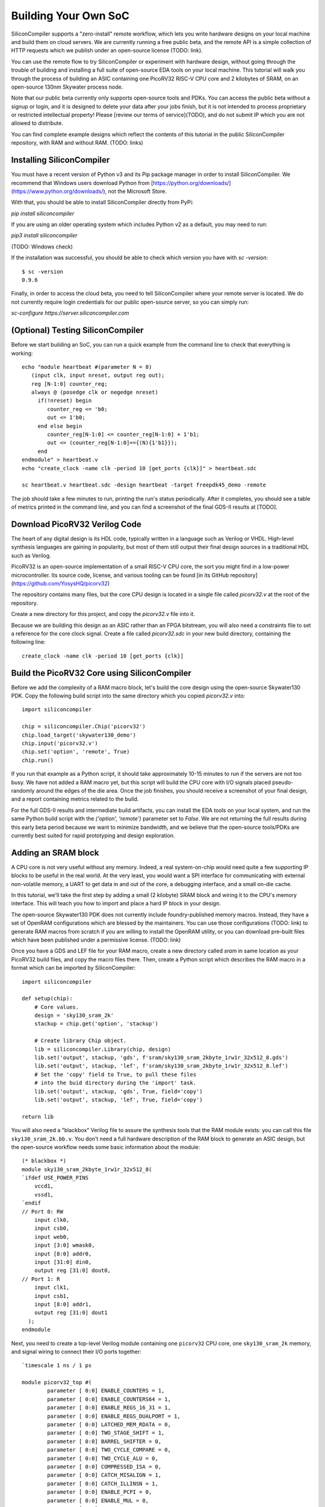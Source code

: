 Building Your Own SoC
=====================

SiliconCompiler supports a "zero-install" remote workflow, which lets you write hardware designs on your local machine and build them on cloud servers. We are currently running a free public beta, and the remote API is a simple collection of HTTP requests which we publish under an open-source license (TODO: link).

You can use the remote flow to try SiliconCompiler or experiment with hardware design, without going through the trouble of building and installing a full suite of open-source EDA tools on your local machine. This tutorial will walk you through the process of building an ASIC containing one PicoRV32 RISC-V CPU core and 2 kilobytes of SRAM, on an open-source 130nm Skywater process node.

Note that our public beta currently only supports open-source tools and PDKs. You can access the public beta without a signup or login, and it is designed to delete your data after your jobs finish, but it is not intended to process proprietary or restricted intellectual property! Please [review our terms of service](TODO), and do not submit IP which you are not allowed to distribute.

You can find complete example designs which reflect the contents of this tutorial in the public SiliconCompiler repository, with RAM and without RAM. (TODO: links)

Installing SiliconCompiler
--------------------------

You must have a recent version of Python v3 and its Pip package manager in order to install SiliconCompiler. We recommend that Windows users download Python from [https://python.org/downloads/](https://www.python.org/downloads/), not the Microsoft Store.

With that, you should be able to install SiliconCompiler directly from PyPi:

`pip install siliconcompiler`

If you are using an older operating system which includes Python v2 as a default, you may need to run:

`pip3 install siliconcompiler`

(TODO: Windows check)

If the installation was successful, you should be able to check which version you have with `sc -version`::

    $ sc -version
    0.9.6

Finally, in order to access the cloud beta, you need to tell SiliconCompiler where your remote server is located. We do not currently require login credentials for our public open-source server, so you can simply run:

`sc-configure https://server.siliconcompiler.com`

(Optional) Testing SiliconCompiler
----------------------------------

Before we start building an SoC, you can run a quick example from the command line to check that everything is working::

    echo "module heartbeat #(parameter N = 8)
       (input clk, input nreset, output reg out);
       reg [N-1:0] counter_reg;
       always @ (posedge clk or negedge nreset)
         if(!nreset) begin
            counter_reg <= 'b0;
            out <= 1'b0;
         end else begin
            counter_reg[N-1:0] <= counter_reg[N-1:0] + 1'b1;
            out <= (counter_reg[N-1:0]=={(N){1'b1}});
         end
    endmodule" > heartbeat.v
    echo "create_clock -name clk -period 10 [get_ports {clk}]" > heartbeat.sdc
    
    sc heartbeat.v heartbeat.sdc -design heartbeat -target freepdk45_demo -remote

The job should take a few minutes to run, printing the run's status periodically. After it completes, you should see a table of metrics printed in the command line, and you can find a screenshot of the final GDS-II results at [TODO].

Download PicoRV32 Verilog Code
------------------------------

The heart of any digital design is its HDL code, typically written in a language such as Verilog or VHDL. High-level synthesis languages are gaining in popularity, but most of them still output their final design sources in a traditional HDL such as Verilog.

PicoRV32 is an open-source implementation of a small RISC-V CPU core, the sort you might find in a low-power microcontroller. Its source code, license, and various tooling can be found [in its GitHub repository](https://github.com/YosysHQ/picorv32)

The repository contains many files, but the core CPU design is located in a single file called `picorv32.v` at the root of the repository.

Create a new directory for this project, and copy the `picorv32.v` file into it.

Because we are building this design as an ASIC rather than an FPGA bitstream, you will also need a constraints file to set a reference for the core clock signal. Create a file called `picorv32.sdc` in your new build directory, containing the following line::

    create_clock -name clk -period 10 [get_ports {clk}]

Build the PicoRV32 Core using SiliconCompiler
---------------------------------------------

Before we add the complexity of a RAM macro block, let's build the core design using the open-source Skywater130 PDK. Copy the following build script into the same directory which you copied `picorv32.v` into::

    import siliconcompiler

    chip = siliconcompiler.Chip('picorv32')
    chip.load_target('skywater130_demo')
    chip.input('picorv32.v')
    chip.set('option', 'remote', True)
    chip.run()

If you run that example as a Python script, it should take approximately 10-15 minutes to run if the servers are not too busy. We have not added a RAM macro yet, but this script will build the CPU core with I/O signals placed pseudo-randomly around the edges of the die area. Once the job finishes, you should receive a screenshot of your final design, and a report containing metrics related to the build.

For the full GDS-II results and intermediate build artifacts, you can install the EDA tools on your local system, and run the same Python build script with the `('option', 'remote')` parameter set to `False`. We are not returning the full results during this early beta period because we want to minimize bandwidth, and we believe that the open-source tools/PDKs are currently best suited for rapid prototyping and design exploration.

Adding an SRAM block
--------------------

A CPU core is not very useful without any memory. Indeed, a real system-on-chip would need quite a few supporting IP blocks to be useful in the real world. At the very least, you would want a SPI interface for communicating with external non-volatile memory, a UART to get data in and out of the core, a debugging interface, and a small on-die cache.

In this tutorial, we'll take the first step by adding a small (2 kilobyte) SRAM block and wiring it to the CPU's memory interface. This will teach you how to import and place a hard IP block in your design.

The open-source Skywater130 PDK does not currently include foundry-published memory macros. Instead, they have a set of OpenRAM configurations which are blessed by the maintainers. You can use those configurations (TODO: link) to generate RAM macros from scratch if you are willing to install the OpenRAM utility, or you can download pre-built files which have been published under a permissive license. (TODO: link)

Once you have a GDS and LEF file for your RAM macro, create a new directory called `sram` in same location as your PicoRV32 build files, and copy the macro files there. Then, create a Python script which describes the RAM macro in a format which can be imported by SiliconCompiler::

    import siliconcompiler

    def setup(chip):
        # Core values.
        design = 'sky130_sram_2k'
        stackup = chip.get('option', 'stackup')

        # Create library Chip object.
        lib = siliconcompiler.Library(chip, design)
        lib.set('output', stackup, 'gds', f'sram/sky130_sram_2kbyte_1rw1r_32x512_8.gds')
        lib.set('output', stackup, 'lef', f'sram/sky130_sram_2kbyte_1rw1r_32x512_8.lef')
        # Set the 'copy' field to True, to pull these files
        # into the buid directory during the 'import' task.
        lib.set('output', stackup, 'gds', True, field='copy')
        lib.set('output', stackup, 'lef', True, field='copy')

    return lib

You will also need a "blackbox" Verilog file to assure the synthesis tools that the RAM module exists: you can call this file ``sky130_sram_2k.bb.v``. You don't need a full hardware description of the RAM block to generate an ASIC design, but the open-source workflow needs some basic information about the module::

    (* blackbox *)
    module sky130_sram_2kbyte_1rw1r_32x512_8(
    `ifdef USE_POWER_PINS
        vccd1,
        vssd1,
    `endif
    // Port 0: RW
        input clk0,
        input csb0,
        input web0,
        input [3:0] wmask0,
        input [8:0] addr0,
        input [31:0] din0,
        output reg [31:0] dout0,
    // Port 1: R
        input clk1,
        input csb1,
        input [8:0] addr1,
        output reg [31:0] dout1
      );
    endmodule

Next, you need to create a top-level Verilog module containing one ``picorv32`` CPU core, one ``sky130_sram_2k`` memory, and signal wiring to connect their I/O ports together::

    `timescale 1 ns / 1 ps

    module picorv32_top #(
            parameter [ 0:0] ENABLE_COUNTERS = 1,
            parameter [ 0:0] ENABLE_COUNTERS64 = 1,
            parameter [ 0:0] ENABLE_REGS_16_31 = 1,
            parameter [ 0:0] ENABLE_REGS_DUALPORT = 1,
            parameter [ 0:0] LATCHED_MEM_RDATA = 0,
            parameter [ 0:0] TWO_STAGE_SHIFT = 1,
            parameter [ 0:0] BARREL_SHIFTER = 0,
            parameter [ 0:0] TWO_CYCLE_COMPARE = 0,
            parameter [ 0:0] TWO_CYCLE_ALU = 0,
            parameter [ 0:0] COMPRESSED_ISA = 0,
            parameter [ 0:0] CATCH_MISALIGN = 1,
            parameter [ 0:0] CATCH_ILLINSN = 1,
            parameter [ 0:0] ENABLE_PCPI = 0,
            parameter [ 0:0] ENABLE_MUL = 0,
            parameter [ 0:0] ENABLE_FAST_MUL = 0,
            parameter [ 0:0] ENABLE_DIV = 0,
            parameter [ 0:0] ENABLE_IRQ = 0,
            parameter [ 0:0] ENABLE_IRQ_QREGS = 1,
            parameter [ 0:0] ENABLE_IRQ_TIMER = 1,
            parameter [ 0:0] ENABLE_TRACE = 0,
            parameter [ 0:0] REGS_INIT_ZERO = 0,
            parameter [31:0] MASKED_IRQ = 32'h 0000_0000,
            parameter [31:0] LATCHED_IRQ = 32'h ffff_ffff,
            parameter [31:0] PROGADDR_RESET = 32'h 0000_0000,
            parameter [31:0] PROGADDR_IRQ = 32'h 0000_0010,
            parameter [31:0] STACKADDR = 32'h ffff_ffff
    ) (
            input clk, resetn,
            output reg trap,

            // Look-Ahead Interface
            output            mem_la_read,
            output            mem_la_write,
            output     [31:0] mem_la_addr,
            output reg [31:0] mem_la_wdata,
            output reg [ 3:0] mem_la_wstrb,

            // Pico Co-Processor Interface (PCPI)
            output reg        pcpi_valid,
            output reg [31:0] pcpi_insn,
            output     [31:0] pcpi_rs1,
            output     [31:0] pcpi_rs2,
            input             pcpi_wr,
            input      [31:0] pcpi_rd,
            input             pcpi_wait,
            input             pcpi_ready,

            // IRQ Interface
            input      [31:0] irq,
            output reg [31:0] eoi,

    `ifdef RISCV_FORMAL
            output reg        rvfi_valid,
            output reg [63:0] rvfi_order,
            output reg [31:0] rvfi_insn,
            output reg        rvfi_trap,
            output reg        rvfi_halt,
            output reg        rvfi_intr,
            output reg [ 1:0] rvfi_mode,
            output reg [ 1:0] rvfi_ixl,
            output reg [ 4:0] rvfi_rs1_addr,
            output reg [ 4:0] rvfi_rs2_addr,
            output reg [31:0] rvfi_rs1_rdata,
            output reg [31:0] rvfi_rs2_rdata,
            output reg [ 4:0] rvfi_rd_addr,
            output reg [31:0] rvfi_rd_wdata,
            output reg [31:0] rvfi_pc_rdata,
            output reg [31:0] rvfi_pc_wdata,
            output reg [31:0] rvfi_mem_addr,
            output reg [ 3:0] rvfi_mem_rmask,
            output reg [ 3:0] rvfi_mem_wmask,
            output reg [31:0] rvfi_mem_rdata,
            output reg [31:0] rvfi_mem_wdata,

            output reg [63:0] rvfi_csr_mcycle_rmask,
            output reg [63:0] rvfi_csr_mcycle_wmask,
            output reg [63:0] rvfi_csr_mcycle_rdata,
            output reg [63:0] rvfi_csr_mcycle_wdata,

            output reg [63:0] rvfi_csr_minstret_rmask,
            output reg [63:0] rvfi_csr_minstret_wmask,
            output reg [63:0] rvfi_csr_minstret_rdata,
            output reg [63:0] rvfi_csr_minstret_wdata,
    `endif

            // Trace Interface
            output reg        trace_valid,
            output reg [35:0] trace_data
    );

        // Memory signals.
        reg mem_valid, mem_instr, mem_ready;
        reg [31:0] mem_addr;
        reg [31:0] mem_wdata;
        reg [ 3:0] mem_wstrb;
        reg [31:0] mem_rdata;

        // No 'ready' signal in sky130 SRAM macro; presumably it is single-cycle?
        always @(posedge clk)
            mem_ready <= mem_valid;

        // (Signals have the same name as the picorv32 module: use '.*' to autofill)
        picorv32 rv32_soc (
          .*
        );

        // SRAM with always-active chip select and write control bits.
        sky130_sram_2kbyte_1rw1r_32x512_8 sram (
            .clk0(clk),
            .csb0('b0),
            .web0(!(mem_wstrb != 0)),
            .wmask0(mem_wstrb),
            .addr0(mem_addr),
            .din0(mem_wdata),
            .dout0(mem_rdata),
            .clk1(clk),
            .csb1('b1),
            .addr1('b0),
            .dout1()
        );
    endmodule

Finally, your core build script will need to be updated to import the new SRAM Library, and specify some extra parameters such as die size and macro placement::

    import siliconcompiler

    design = 'picorv32_top'
    die_width = 1000
    die_height = 1000

    chip = siliconcompiler.Chip(design)
    chip.load_target('skywater130_demo')

    # Set input source files.
    chip.input(f'{design}.v')
    chip.input('picorv32.v')
    chip.input('sky130_sram_2k.bb.v')
    chip.input('picorv32.sdc')

    # Set die outline and core area.
    chip.set('constraint', 'outline', [(0,0), (die_w, die_h)])
    chip.set('constraint', 'corearea', [(10,10), (die_w-10, die_h-10)])

    # Setup SRAM macro library.
    from sram import sky130_sram_2k
    chip.use(sky130_sram_2k)
    chip.add('asic', 'macrolib', 'sky130_sram_2k')

    # SRAM pins are inside the macro boundary; no routing blockage padding is needed.
    chip.set('tool', 'openroad', 'task', 'route', 'var', 'grt_macro_extension', '0')
    # Disable CDL file generation until we can find a CDL file for the SRAM block.
    chip.set('tool', 'openroad', 'task', 'export', 'var', 'write_cdl', 'false')

    # Place macro instance.
    chip.set('constraint', 'component', 'sram', 'placement', (500.0, 250.0, 0.0))
    chip.set('constraint', 'component', 'sram', 'rotation', 270)

    # Build on a remote server.
    chip.set('option', 'remote', True)
    chip.run()

With all of that done, your top-level build script should take about 15 minutes to run on the cloud servers if they are not too busy. As with the previous designs, you should see periodic updates on its progress, and you should receive a screenshot and metrics summary once the job is complete.

Extending your design
---------------------

Now that you have a basic understanding of how to assemble modular designs using SiliconCompiler, why not try building a design of your own creation, or adding a custom accelerator to your new CPU core?
